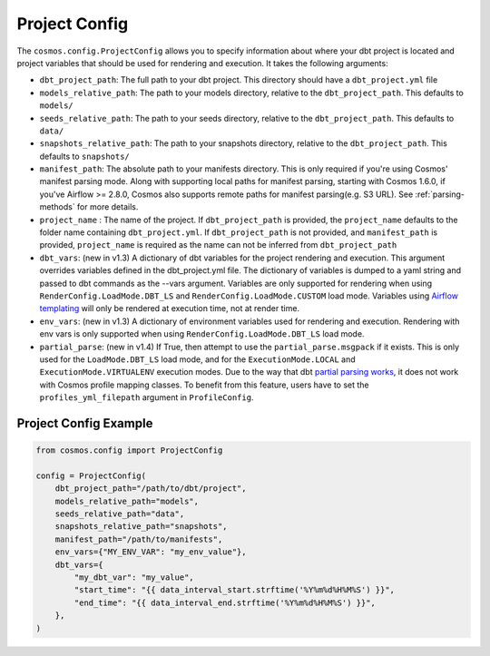 Project Config
================

The ``cosmos.config.ProjectConfig`` allows you to specify information about where your dbt project is located and project
variables that should be used for rendering and execution. It takes the following arguments:

- ``dbt_project_path``: The full path to your dbt project. This directory should have a ``dbt_project.yml`` file
- ``models_relative_path``: The path to your models directory, relative to the ``dbt_project_path``. This defaults to
  ``models/``
- ``seeds_relative_path``: The path to your seeds directory, relative to the ``dbt_project_path``. This defaults to
  ``data/``
- ``snapshots_relative_path``: The path to your snapshots directory, relative to the ``dbt_project_path``. This defaults
  to ``snapshots/``
- ``manifest_path``: The absolute path to your manifests directory. This is only required if you're using Cosmos' manifest
  parsing mode. Along with supporting local paths for manifest parsing, starting with Cosmos 1.6.0, if you've
  Airflow >= 2.8.0, Cosmos also supports remote paths for manifest parsing(e.g. S3 URL). See :ref:`parsing-methods` for more details.
- ``project_name`` : The name of the project. If ``dbt_project_path`` is provided, the ``project_name`` defaults to the
  folder name containing ``dbt_project.yml``. If ``dbt_project_path`` is not provided, and ``manifest_path`` is provided,
  ``project_name`` is required as the name can not be inferred from ``dbt_project_path``
- ``dbt_vars``: (new in v1.3) A dictionary of dbt variables for the project rendering and execution. This argument overrides variables
  defined in the dbt_project.yml file. The dictionary of variables is dumped to a yaml string and passed to dbt commands
  as the --vars argument. Variables are only supported for rendering when using ``RenderConfig.LoadMode.DBT_LS`` and
  ``RenderConfig.LoadMode.CUSTOM`` load mode. Variables using `Airflow templating <https://airflow.apache.org/docs/apache-airflow/stable/templates-ref.html#templates-reference>`_
  will only be rendered at execution time, not at render time.
- ``env_vars``: (new in v1.3) A dictionary of environment variables used for rendering and execution. Rendering with
  env vars is only supported when using ``RenderConfig.LoadMode.DBT_LS`` load mode.
- ``partial_parse``: (new in v1.4) If True, then attempt to use the ``partial_parse.msgpack`` if it exists. This is only used
  for the ``LoadMode.DBT_LS`` load mode, and for the ``ExecutionMode.LOCAL`` and ``ExecutionMode.VIRTUALENV``
  execution modes. Due to the way that dbt `partial parsing works <https://docs.getdbt.com/reference/parsing#known-limitations>`_, it does not work with Cosmos profile mapping classes. To benefit from this feature, users have to set the ``profiles_yml_filepath`` argument in ``ProfileConfig``.

Project Config Example
----------------------

.. code-block:: python

    from cosmos.config import ProjectConfig

    config = ProjectConfig(
        dbt_project_path="/path/to/dbt/project",
        models_relative_path="models",
        seeds_relative_path="data",
        snapshots_relative_path="snapshots",
        manifest_path="/path/to/manifests",
        env_vars={"MY_ENV_VAR": "my_env_value"},
        dbt_vars={
            "my_dbt_var": "my_value",
            "start_time": "{{ data_interval_start.strftime('%Y%m%d%H%M%S') }}",
            "end_time": "{{ data_interval_end.strftime('%Y%m%d%H%M%S') }}",
        },
    )
